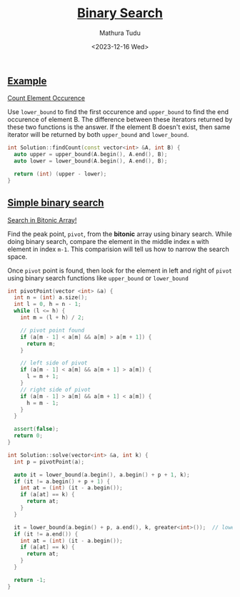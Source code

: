 #+title: [[https://www.interviewbit.com/courses/programming/binary-search][Binary Search]]
#+author: Mathura Tudu
#+date: <2023-12-16 Wed>
#+property: header-args:cpp :tangle ./sol.h :sol no


** [[https://www.interviewbit.com/courses/programming/binary-search#:~:text=1%20/2-,Examples,-Count%20Element%20Occurence][Example]]

[[https://www.interviewbit.com/problems/count-element-occurence/][Count Element Occurence]]

Use ~lower_bound~ to find the first occurence and ~upper_bound~ to find the end occurence of element B. The difference between these iterators returned by these two functions is the answer. If the element B doesn't exist, then same iterator will be returned by both ~upper_bound~ and ~lower_bound~. 

#+begin_src cpp
  int Solution::findCount(const vector<int> &A, int B) {
    auto upper = upper_bound(A.begin(), A.end(), B);
    auto lower = lower_bound(A.begin(), A.end(), B);

    return (int) (upper - lower);
  }
#+end_src


** [[https://www.interviewbit.com/courses/programming/binary-search#:~:text=Simple%20binary%20search][Simple binary search]]

[[https://www.interviewbit.com/problems/search-in-bitonic-array/][Search in Bitonic Array!]]

Find the peak point, =pivot=, from the *bitonic* array using binary search. While doing binary search, compare the element in the middle index ~m~ with element in index ~m-1~. This comparision will tell us how to narrow the search space.

Once =pivot= point is found, then look for the element in left and right of =pivot= using binary search functions like ~upper_bound~ or ~lower_bound~

#+begin_src cpp
  int pivotPoint(vector <int> &a) {
    int n = (int) a.size();
    int l = 0, h = n - 1;
    while (l <= h) {
      int m = (l + h) / 2;

      // pivot point found
      if (a[m - 1] < a[m] && a[m] > a[m + 1]) {
        return m;
      }

      // left side of pivot
      if (a[m - 1] < a[m] && a[m + 1] > a[m]) {
        l = m + 1;
      }
      // right side of pivot
      if (a[m - 1] > a[m] && a[m + 1] < a[m]) {
        h = m - 1;
      } 
    }

    assert(false);
    return 0;
  }

  int Solution::solve(vector<int> &a, int k) {
    int p = pivotPoint(a);

    auto it = lower_bound(a.begin(), a.begin() + p + 1, k);
    if (it != a.begin() + p + 1) {
      int at = (int) (it - a.begin());
      if (a[at] == k) {
        return at;
      } 
    }

    it = lower_bound(a.begin() + p, a.end(), k, greater<int>());  // lower_bound in reverse sorted array
    if (it != a.end()) {
      int at = (int) (it - a.begin());
      if (a[at] == k) {
        return at;
      } 
    }

    return -1;
  }
#+end_src

